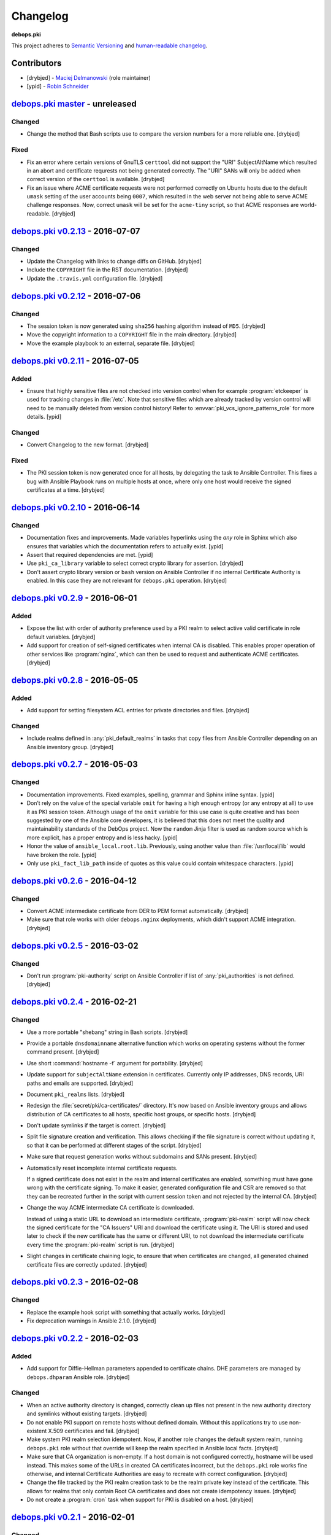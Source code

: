 Changelog
=========

**debops.pki**

This project adheres to `Semantic Versioning <http://semver.org/spec/v2.0.0.html>`_
and `human-readable changelog <http://keepachangelog.com/>`_.


Contributors
------------

- [drybjed] - `Maciej Delmanowski <https://github.com/drybjed/>`_  (role maintainer)
- [ypid] - `Robin Schneider <https://github.com/ypid/>`_


`debops.pki master`_ - unreleased
----------------------------------

.. _debops.pki master: https://github.com/debops/ansible-pki/compare/v0.2.13...master

Changed
~~~~~~~

- Change the method that Bash scripts use to compare the version numbers for
  a more reliable one. [drybjed]

Fixed
~~~~~

- Fix an error where certain versions of GnuTLS ``certtool`` did not support
  the "URI" SubjectAltName which resulted in an abort and certificate requrests
  not being generated correctly. The "URI" SANs will only be added when correct
  version of the ``certtool`` is available. [drybjed]

- Fix an issue where ACME certificate requests were not performed correctly on
  Ubuntu hosts due to the default ``umask`` setting of the user accounts being
  ``0007``, which resulted in the web server not being able to serve ACME
  challenge responses. Now, correct ``umask`` will be set for the ``acme-tiny``
  script, so that ACME responses are world-readable. [drybjed]


`debops.pki v0.2.13`_ - 2016-07-07
----------------------------------

.. _debops.pki v0.2.13: https://github.com/debops/ansible-pki/compare/v0.2.12...v0.2.13

Changed
~~~~~~~

- Update the Changelog with links to change diffs on GitHub. [drybjed]

- Include the ``COPYRIGHT`` file in the RST documentation. [drybjed]

- Update the ``.travis.yml`` configuration file. [drybjed]


`debops.pki v0.2.12`_ - 2016-07-06
----------------------------------

.. _debops.pki v0.2.12: https://github.com/debops/ansible-pki/compare/v0.2.11...v0.2.12

Changed
~~~~~~~

- The session token is now generated using ``sha256`` hashing algorithm instead
  of ``MD5``. [drybjed]

- Move the copyright information to a ``COPYRIGHT`` file in the main directory.
  [drybjed]

- Move the example playbook to an external, separate file. [drybjed]


`debops.pki v0.2.11`_ - 2016-07-05
----------------------------------

.. _debops.pki v0.2.11: https://github.com/debops/ansible-pki/compare/v0.2.10...v0.2.11

Added
~~~~~

- Ensure that highly sensitive files are not checked into version control when
  for example :program:`etckeeper` is used for tracking changes in :file:`/etc`.
  Note that sensitive files which are already tracked by version control will
  need to be manually deleted from version control history!
  Refer to :envvar:`pki_vcs_ignore_patterns_role` for more details. [ypid]

Changed
~~~~~~~

- Convert Changelog to the new format. [drybjed]

Fixed
~~~~~

- The PKI session token is now generated once for all hosts, by delegating the
  task to Ansible Controller. This fixes a bug with Ansible Playbook runs on
  multiple hosts at once, where only one host would receive the signed
  certificates at a time. [drybjed]


`debops.pki v0.2.10`_ - 2016-06-14
----------------------------------

.. _debops.pki v0.2.10: https://github.com/debops/ansible-pki/compare/v0.2.9...v0.2.10

Changed
~~~~~~~

- Documentation fixes and improvements. Made variables hyperlinks using the
  `any` role in Sphinx which also ensures that variables which the
  documentation refers to actually exist. [ypid]

- Assert that required dependencies are met. [ypid]

- Use ``pki_ca_library`` variable to select correct crypto library for
  assertion. [drybjed]

- Don't assert crypto library version or ``bash`` version on Ansible Controller
  if no internal Certificate Authority is enabled. In this case they are not
  relevant for ``debops.pki`` operation. [drybjed]


`debops.pki v0.2.9`_ - 2016-06-01
---------------------------------

.. _debops.pki v0.2.9: https://github.com/debops/ansible-pki/compare/v0.2.8...v0.2.9

Added
~~~~~

- Expose the list with order of authority preference used by a PKI realm to
  select active valid certificate in role default variables. [drybjed]

- Add support for creation of self-signed certificates when internal CA is
  disabled. This enables proper operation of other services like :program:`nginx`,
  which can then be used to request and authenticate ACME certificates.
  [drybjed]


`debops.pki v0.2.8`_ - 2016-05-05
---------------------------------

.. _debops.pki v0.2.8: https://github.com/debops/ansible-pki/compare/v0.2.7...v0.2.8

Added
~~~~~

- Add support for setting filesystem ACL entries for private directories and
  files. [drybjed]

Changed
~~~~~~~

- Include realms defined in :any:`pki_default_realms` in tasks that copy files
  from Ansible Controller depending on an Ansible inventory group. [drybjed]


`debops.pki v0.2.7`_ - 2016-05-03
---------------------------------

.. _debops.pki v0.2.7: https://github.com/debops/ansible-pki/compare/v0.2.6...v0.2.7

Changed
~~~~~~~

- Documentation improvements. Fixed examples, spelling, grammar and Sphinx inline
  syntax. [ypid]

- Don’t rely on the value of the special variable ``omit`` for having a high
  enough entropy (or any entropy at all) to use it as PKI session token.
  Although usage of the ``omit`` variable for this use case is quite creative
  and has been suggested by one of the Ansible core developers, it is believed
  that this does not meet the quality and maintainability standards of the
  DebOps project. Now the ``random`` Jinja filter is used as random source
  which is more explicit, has a proper entropy and is less hacky. [ypid]

- Honor the value of ``ansible_local.root.lib``. Previously, using another
  value than :file:`/usr/local/lib` would have broken the role. [ypid]

- Only use ``pki_fact_lib_path`` inside of quotes as this value could contain
  whitespace characters. [ypid]


`debops.pki v0.2.6`_ - 2016-04-12
---------------------------------

.. _debops.pki v0.2.6: https://github.com/debops/ansible-pki/compare/v0.2.5...v0.2.6

Changed
~~~~~~~

- Convert ACME intermediate certificate from DER to PEM format automatically.
  [drybjed]

- Make sure that role works with older ``debops.nginx`` deployments, which
  didn't support ACME integration. [drybjed]


`debops.pki v0.2.5`_ - 2016-03-02
---------------------------------

.. _debops.pki v0.2.5: https://github.com/debops/ansible-pki/compare/v0.2.4...v0.2.5

Changed
~~~~~~~

- Don't run :program:`pki-authority` script on Ansible Controller if list of
  :any:`pki_authorities` is not defined. [drybjed]


`debops.pki v0.2.4`_ - 2016-02-21
---------------------------------

.. _debops.pki v0.2.4: https://github.com/debops/ansible-pki/compare/v0.2.3...v0.2.4

Changed
~~~~~~~

- Use a more portable "shebang" string in Bash scripts. [drybjed]

- Provide a portable ``dnsdomainname`` alternative function which works on
  operating systems without the former command present. [drybjed]

- Use short :command:`hostname -f` argument for portability. [drybjed]

- Update support for ``subjectAltName`` extension in certificates. Currently
  only IP addresses, DNS records, URI paths and emails are supported. [drybjed]

- Document ``pki_realms`` lists. [drybjed]

- Redesign the :file:`secret/pki/ca-certificates/` directory. It's now based on
  Ansible inventory groups and allows distribution of CA certificates to all
  hosts, specific host groups, or specific hosts. [drybjed]

- Don't update symlinks if the target is correct. [drybjed]

- Split file signature creation and verification. This allows checking if the
  file signature is correct without updating it, so that it can be performed at
  different stages of the script. [drybjed]

- Make sure that request generation works without subdomains and SANs present.
  [drybjed]

- Automatically reset incomplete internal certificate requests.

  If a signed certificate does not exist in the realm and internal certificates
  are enabled, something must have gone wrong with the certificate signing. To
  make it easier, generated configuration file and CSR are removed so that they
  can be recreated further in the script with current session token and not
  rejected by the internal CA. [drybjed]

- Change the way ACME intermediate CA certificate is downloaded.

  Instead of using a static URL to download an intermediate certificate,
  :program:`pki-realm` script will now check the signed certificate for the "CA
  Issuers" URI and download the certificate using it. The URI is stored and
  used later to check if the new certificate has the same or different URI, to
  not download the intermediate certificate every time the :program:`pki-realm` script
  is run. [drybjed]

- Slight changes in certificate chaining logic, to ensure that when
  certificates are changed, all generated chained certificate files are
  correctly updated. [drybjed]


`debops.pki v0.2.3`_ - 2016-02-08
---------------------------------

.. _debops.pki v0.2.3: https://github.com/debops/ansible-pki/compare/v0.2.2...v0.2.3

Changed
~~~~~~~

- Replace the example hook script with something that actually works. [drybjed]

- Fix deprecation warnings in Ansible 2.1.0. [drybjed]


`debops.pki v0.2.2`_ - 2016-02-03
---------------------------------

.. _debops.pki v0.2.2: https://github.com/debops/ansible-pki/compare/v0.2.1...v0.2.2

Added
~~~~~

- Add support for Diffie-Hellman parameters appended to certificate chains. DHE
  parameters are managed by ``debops.dhparam`` Ansible role. [drybjed]

Changed
~~~~~~~

- When an active authority directory is changed, correctly clean up files not
  present in the new authority directory and symlinks without existing targets.
  [drybjed]

- Do not enable PKI support on remote hosts without defined domain. Without
  this applications try to use non-existent X.509 certificates and fail.
  [drybjed]

- Make system PKI realm selection idempotent. Now, if another role changes the
  default system realm, running ``debops.pki`` role without that override will
  keep the realm specified in Ansible local facts. [drybjed]

- Make sure that CA organization is non-empty. If a host domain is not
  configured correctly, hostname will be used instead. This makes some of the
  URLs in created CA certificates incorrect, but the ``debops.pki`` role works
  fine otherwise, and internal Certificate Authorities are easy to recreate
  with correct configuration. [drybjed]

- Change the file tracked by the PKI realm creation task to be the realm
  private key instead of the certificate. This allows for realms that only
  contain Root CA certificates and does not create idempotency issues.
  [drybjed]

- Do not create a :program:`cron` task when support for PKI is disabled on a host.
  [drybjed]


`debops.pki v0.2.1`_ - 2016-02-01
---------------------------------

.. _debops.pki v0.2.1: https://github.com/debops/ansible-pki/compare/v0.2.0...v0.2.1

Changed
~~~~~~~

- Update old README with new documentation. [drybjed]


`debops.pki v0.2.0`_ - 2016-02-01
---------------------------------

.. _debops.pki v0.2.0: https://github.com/debops/ansible-pki/compare/v0.1.0...v0.2.0

Changed
~~~~~~~

- Replace old ``debops.pki`` role with a new, redesigned version. Some
  additional code, variable cleanup and documentation is still missing, but
  role is usable at this point. [drybjed]


debops.pki v0.1.0 - 2016-01-04
------------------------------

Added
~~~~~

- Add Changelog. [drybjed]

- Blacklist CNNIC Root CA following the `Google decision to remove CNNIC`_ from
  their Root CA store. [drybjed]

.. _Google decision to remove CNNIC: https://security.googleblog.com/2015/03/maintaining-digital-certificate-security.html

- Add support for managing the list of active Root CA Certificates in
  :file:`/etc/ca-certificates.conf`. Current set of active Root CA Certificates is
  preserved. [drybjed]

- Add a way to copy arbitrary files from Ansible Controller to remote host PKI
  directories. [drybjed]

- Expose ``ansible_fqdn`` variable as :any:`pki_fqdn` so that it can be overridden
  if necessary. [drybjed]

Changed
~~~~~~~

- Reorder Changelog entries. [drybjed]

Removed
~~~~~~~

- Remove Diffie-Hellman parameter support from the role, it's now managed by
  a separate ``debops.dhparam`` Ansible role. Existing hosts won't be affected.
  [drybjed]

